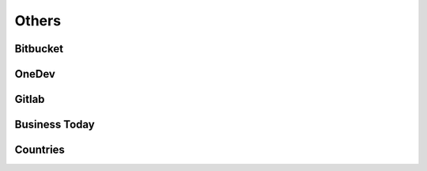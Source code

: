 ﻿==========
Others
==========

Bitbucket
==========

.. osint:org:: bitbucket
    :label: Bitbucket
    :ident:
    :source:
    :url: https://bitbucket.org/product/

.. osint:event:: github_vs_bitbucket
    :label: Github vs\nBitbucket
    :source:
    :url: https://www.upguard.com/blog/bitbucket-vs-github
    :from: github
    :from-label: Comparison
    :cats: media

.. osint:link::
    :label: Comparison
    :sources: github_vs_bitbucket
    :from: bitbucket
    :to: github_vs_bitbucket


OneDev
==========

.. osint:org:: onedev
    :label: OneDev
    :ident:
    :source:
    :url: https://onedev.io/


Gitlab
==========

.. osint:org:: gitlab
    :label: Gitlab
    :ident:
    :source:
    :url: https://gitlab.com/

.. osint:source:: gitlab_github_sync
    :label: Gitlab
    :url: https://dev.to/brunorobert/github-and-gitlab-sync-44mn

.. osint:event:: github_vs_gitlab
    :label: Github vs\nGitlab
    :source:
    :link: https://elementor.com/blog/github-vs-gitlab/
    :from: github
    :from-label: Comparison
    :cats: media

    Summarize Key Differences

    By now, you have a clearer understanding of the core similarities and distinctions
    between GitLab and GitHub. Let’s recap some key takeaways:

    #. Git Foundations: Both platforms excel at core version control and code collaboration.
    #. Feature Breadth: GitLab offers a wider array of built-in tools spanning the entire DevOps spectrum.
    #. Focus: GitHub maintains a slightly stronger focus on developer workflows and open-source collaboration.
    #. Hosting: GitLab provides the flexibility of self-hosting, while GitHub primarily operates as a SaaS model.
    #. Open-Source Advantage: Both platforms harness the collaborative power of open-source development.

.. osint:link::
    :label: Comparison
    :sources: github_vs_gitlab
    :from: gitlab
    :to: github_vs_gitlab

.. osint:link::
    :label: Also compared
    :sources: github_vs_bitbucket
    :from: gitlab
    :to: github_vs_bitbucket

Business Today
================

.. osint:org:: businesstoday
    :label: Business Today
    :ident:
    :source:
    :url: https://en.wikipedia.org/wiki/Business_Today_(India)

.. osint:event:: businesstoday_GitHub_AI_Agent
    :label: GitHub AI Agent
    :description: Microsoft Launches GitHub AI Agent That Codes & Fixes Bugs, Satya Nadella Demos Live Bug Fixes
    :source:
    :youtube: https://www.youtube.com/watch?v=fYxapQ2nCRo
    :from: businesstoday
    :from-label: Publish
    :cats: media
    :begin: 2025-05-20

.. osint:link::
    :label: New
    :sources: businesstoday_GitHub_AI_Agent
    :from: github
    :to: businesstoday_GitHub_AI_Agent


Countries
==========

.. osint:country:: US
    :label: United States
    :source:
    :url: https://en.wikipedia.org/wiki/United_States
